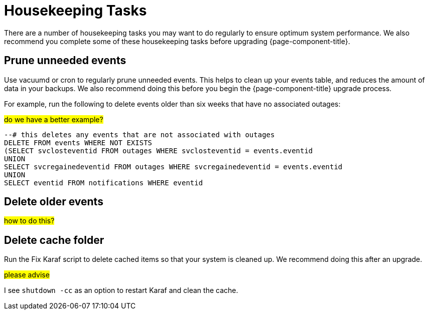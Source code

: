 
[[housekeeping]]
= Housekeeping Tasks

There are a number of housekeeping tasks you may want to do regularly to ensure optimum system performance.
We also recommend you complete some of these housekeeping tasks before upgrading {page-component-title}.

[[prune-events]]
== Prune unneeded events
Use vacuumd or cron to regularly prune unneeded events.
This helps to clean up your events table, and reduces the amount of data in your backups.
We also recommend doing this before you begin the {page-component-title} upgrade process.

For example, run the following to delete events older than six weeks that have no associated outages:

##do we have a better example?##

[source, console]
----
--# this deletes any events that are not associated with outages
DELETE FROM events WHERE NOT EXISTS
(SELECT svclosteventid FROM outages WHERE svclosteventid = events.eventid
UNION
SELECT svcregainedeventid FROM outages WHERE svcregainedeventid = events.eventid
UNION
SELECT eventid FROM notifications WHERE eventid
----

[[delete-old-events]]
== Delete older events

##how to do this?##

[[delete-cache-folder]]
== Delete cache folder
Run the Fix Karaf script to delete cached items so that your system is cleaned up.
We recommend doing this after an upgrade.

##please advise##

I see `shutdown -cc` as an option to restart Karaf and clean the cache.
